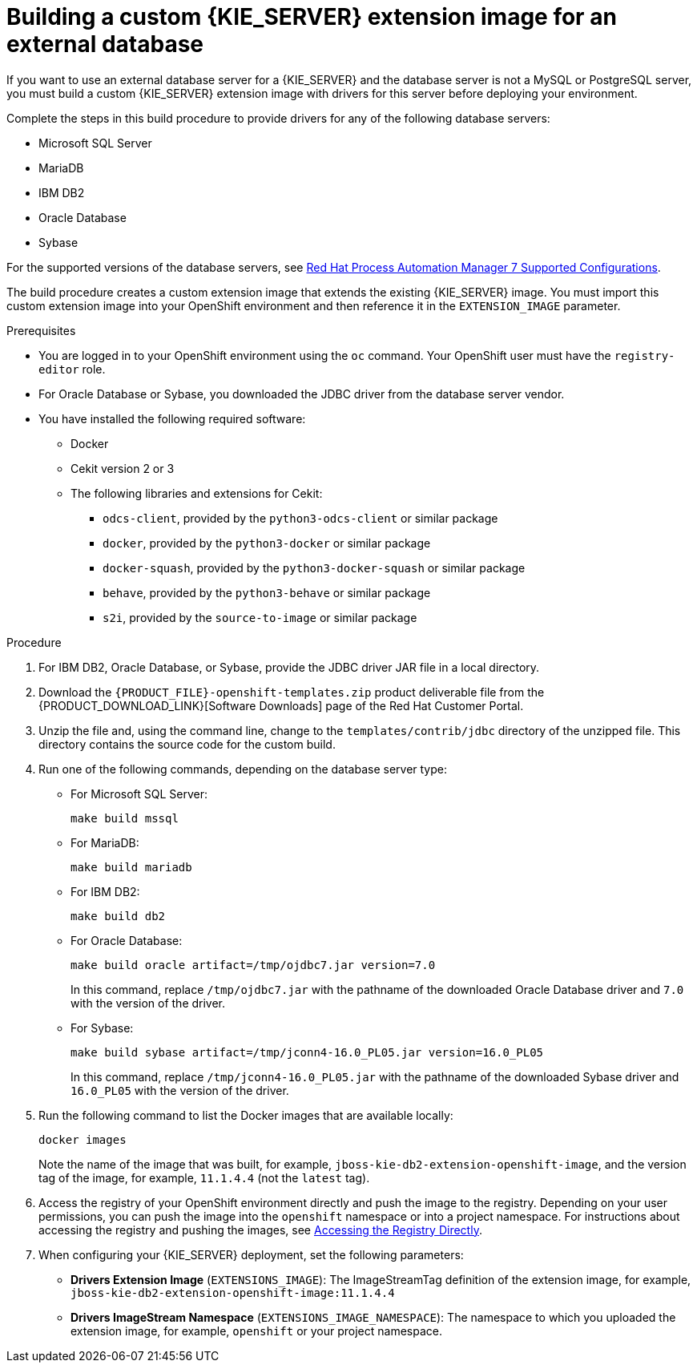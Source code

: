 [id='externaldb-build-proc']
= Building a custom {KIE_SERVER} extension image for an external database

If you want to use an external database server for a {KIE_SERVER} and the database server is not a MySQL or PostgreSQL server, you must build a custom {KIE_SERVER} extension image with drivers for this server before deploying your environment.

Complete the steps in this build procedure to provide drivers for any of the following database servers:

* Microsoft SQL Server
* MariaDB
* IBM DB2
* Oracle Database
* Sybase

For the supported versions of the database servers, see https://access.redhat.com/articles/3405381[Red Hat Process Automation Manager 7 Supported Configurations].

The build procedure creates a custom extension image that extends the existing {KIE_SERVER} image. You must import this custom extension image into your OpenShift environment and then reference it in the `EXTENSION_IMAGE` parameter.

.Prerequisites
* You are logged in to your OpenShift environment using the `oc` command. Your OpenShift user must have the `registry-editor` role.
* For Oracle Database or Sybase, you downloaded the JDBC driver from the database server vendor.
* You have installed the following required software:
** Docker
** Cekit version 2 or 3
** The following libraries and extensions for Cekit:
*** `odcs-client`, provided by the `python3-odcs-client` or similar package
*** `docker`, provided by the `python3-docker` or similar package
*** `docker-squash`, provided by the `python3-docker-squash` or similar package
*** `behave`, provided by the `python3-behave` or similar package
*** `s2i`, provided by the `source-to-image` or similar package

.Procedure
. For IBM DB2, Oracle Database, or Sybase, provide the JDBC driver JAR file in a local directory.
. Download the `{PRODUCT_FILE}-openshift-templates.zip` product deliverable file from the {PRODUCT_DOWNLOAD_LINK}[Software Downloads] page of the Red Hat Customer Portal. 
. Unzip the file and, using the command line, change to the `templates/contrib/jdbc` directory of the unzipped file. This directory contains the source code for the custom build.
. Run one of the following commands, depending on the database server type:
+
** For Microsoft SQL Server:
+
[subs="attributes,verbatim,macros"]
----
make build mssql
----
+
** For MariaDB:
+
[subs="attributes,verbatim,macros"]
----
make build mariadb
----
+
** For IBM DB2:
+
[subs="attributes,verbatim,macros"]
----
make build db2
----
+
** For Oracle Database:
+
[subs="attributes,verbatim,macros"]
----
make build oracle artifact=/tmp/ojdbc7.jar version=7.0
----
+
In this command, replace `/tmp/ojdbc7.jar` with the pathname of the downloaded Oracle Database driver and `7.0` with the version of the driver.
+
** For Sybase:
+
[subs="attributes,verbatim,macros"]
----
make build sybase artifact=/tmp/jconn4-16.0_PL05.jar version=16.0_PL05
----
+
In this command, replace `/tmp/jconn4-16.0_PL05.jar` with the pathname of the downloaded Sybase driver and `16.0_PL05` with the version of the driver.
+
. Run the following command to list the Docker images that are available locally:
+
[subs="attributes,verbatim,macros"]
----
docker images
----
+
Note the name of the image that was built, for example, `jboss-kie-db2-extension-openshift-image`, and the version tag of the image, for example, `11.1.4.4` (not the `latest` tag).
+
. Access the registry of your OpenShift environment directly and push the image to the registry. Depending on your user permissions, you can push the image into the `openshift` namespace or into a project namespace. For instructions about accessing the registry and pushing the images, see https://docs.openshift.com/container-platform/3.11/install_config/registry/accessing_registry.html#access[Accessing the Registry Directly].
. When configuring your {KIE_SERVER} deployment, set the following parameters:
** *Drivers Extension Image* (`EXTENSIONS_IMAGE`): The ImageStreamTag definition of the extension image, for example, `jboss-kie-db2-extension-openshift-image:11.1.4.4`
** *Drivers ImageStream Namespace* (`EXTENSIONS_IMAGE_NAMESPACE`): The namespace to which you uploaded the extension image, for example, `openshift` or your project namespace.

